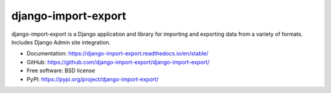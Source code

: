 ====================
django-import-export
====================

.. image:: https://github.com/django-import-export/django-import-export/actions/workflows/django-import-export-ci.yml/badge.svg
    :target: https://github.com/django-import-export/django-import-export/actions/workflows/django-import-export-ci.yml
    :alt: Build status on Github

.. image:: https://coveralls.io/repos/github/django-import-export/django-import-export/badge.svg?branch=main
    :target: https://coveralls.io/github/django-import-export/django-import-export?branch=main

.. image:: https://img.shields.io/pypi/v/django-import-export.svg
    :target: https://pypi.org/project/django-import-export/
    :alt: Current version on PyPi

.. image:: http://readthedocs.org/projects/django-import-export/badge/?version=stable
    :target: https://django-import-export.readthedocs.io/en/stable/
    :alt: Documentation

.. image:: https://img.shields.io/pypi/pyversions/django-import-export
    :alt: PyPI - Python Version

.. image:: https://img.shields.io/pypi/djversions/django-import-export
    :alt: PyPI - Django Version

.. image:: https://static.pepy.tech/personalized-badge/django-import-export?period=month&units=international_system&left_color=black&right_color=blue&left_text=Downloads/month
    :target: https://pepy.tech/project/django-import-export

django-import-export is a Django application and library for importing
and exporting data from a variety of formats.  Includes Django Admin site integration.

* Documentation: https://django-import-export.readthedocs.io/en/stable/
* GitHub: https://github.com/django-import-export/django-import-export/
* Free software: BSD license
* PyPI: https://pypi.org/project/django-import-export/
